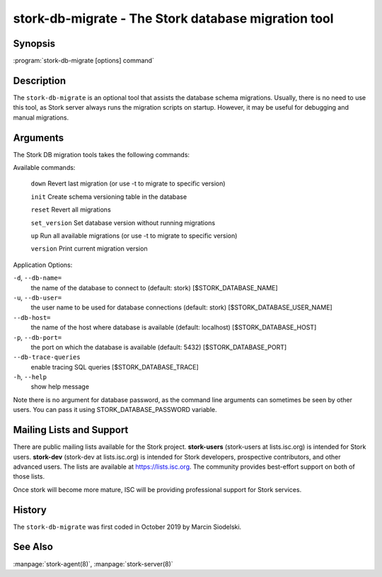 ..
   Copyright (C) 2020 Internet Systems Consortium, Inc. ("ISC")

   This Source Code Form is subject to the terms of the Mozilla Public
   License, v. 2.0. If a copy of the MPL was not distributed with this
   file, You can obtain one at http://mozilla.org/MPL/2.0/.

   See the COPYRIGHT file distributed with this work for additional
   information regarding copyright ownership.

.. _man-stork-db-migrate:

stork-db-migrate - The Stork database migration tool
----------------------------------------------------

Synopsis
~~~~~~~~

:program:`stork-db-migrate [options] command`

Description
~~~~~~~~~~~

The ``stork-db-migrate`` is an optional tool that assists the database schema migrations.
Usually, there is no need to use this tool, as Stork server always runs the migration scripts on startup.
However, it may be useful for debugging and manual migrations.

Arguments
~~~~~~~~~

The Stork DB migration tools takes the following commands:

Available commands:

  ``down``         Revert last migration (or use -t to migrate to specific version)

  ``init``         Create schema versioning table in the database

  ``reset``        Revert all migrations

  ``set_version``  Set database version without running migrations

  ``up``           Run all available migrations (or use -t to migrate to specific version)

  ``version``      Print current migration version


Application Options:

``-d``, ``--db-name=``
   the name of the database to connect to (default: stork) [$STORK_DATABASE_NAME]

``-u``, ``--db-user=``
   the user name to be used for database connections (default: stork) [$STORK_DATABASE_USER_NAME]

``--db-host=``
   the name of the host where database is available (default: localhost) [$STORK_DATABASE_HOST]

``-p``, ``--db-port=``
   the port on which the database is available (default: 5432) [$STORK_DATABASE_PORT]

``--db-trace-queries``
   enable tracing SQL queries [$STORK_DATABASE_TRACE]

``-h``, ``--help``
   show help message

Note there is no argument for database password, as the command line arguments can sometimes be seen
by other users. You can pass it using STORK_DATABASE_PASSWORD variable.

Mailing Lists and Support
~~~~~~~~~~~~~~~~~~~~~~~~~

There are public mailing lists available for the Stork project. **stork-users**
(stork-users at lists.isc.org) is intended for Stork users. **stork-dev**
(stork-dev at lists.isc.org) is intended for Stork developers, prospective
contributors, and other advanced users. The lists are available at
https://lists.isc.org. The community provides best-effort support
on both of those lists.

Once stork will become more mature, ISC will be providing professional support
for Stork services.

History
~~~~~~~

The ``stork-db-migrate`` was first coded in October 2019 by Marcin Siodelski.

See Also
~~~~~~~~

:manpage:`stork-agent(8)`, :manpage:`stork-server(8)`
